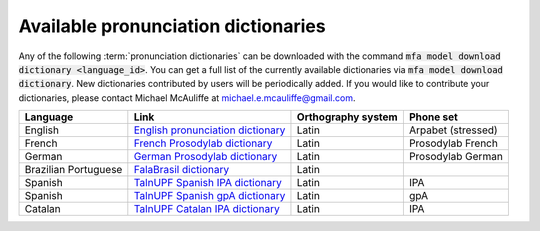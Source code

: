 
.. _`English pronunciation dictionary`:  https://raw.githubusercontent.com/MontrealCorpusTools/mfa-models/main/dictionary/english.dict
.. _`French Prosodylab dictionary`:  https://raw.githubusercontent.com/MontrealCorpusTools/mfa-models/main/dictionary/fr.dict
.. _`German Prosodylab dictionary`:  https://raw.githubusercontent.com/MontrealCorpusTools/mfa-models/main/dictionary/de.dict
.. _`TalnUPF Spanish IPA dictionary`:  https://raw.githubusercontent.com/TalnUPF/phonetic_lexica/master/es/es_lexicon-IPA.txt
.. _`TalnUPF Spanish gpA dictionary`:  https://raw.githubusercontent.com/TalnUPF/phonetic_lexica/master/es/es_lexicon-gpA.txt
.. _`TalnUPF Catalan IPA dictionary`:  https://raw.githubusercontent.com/TalnUPF/phonetic_lexica/master/ca/ca_lexicon-IPA.txt
.. _`FalaBrasil dictionary`: https://gitlab.com/fb-nlp/nlp-resources/-/tree/main/res

.. _pretrained_dictionaries:

************************************
Available pronunciation dictionaries
************************************

Any of the following :term:`pronunciation dictionaries` can be downloaded with the command :code:`mfa model download dictionary <language_id>`.  You
can get a full list of the currently available dictionaries via :code:`mfa model download dictionary`.  New dictionaries contributed
by users will be periodically added. If you would like to contribute your dictionaries, please contact Michael McAuliffe
at michael.e.mcauliffe@gmail.com.

.. csv-table::
   :header: "Language", "Link", "Orthography system", "Phone set"

   "English", `English pronunciation dictionary`_ , "Latin", "Arpabet (stressed)"
   "French", `French Prosodylab dictionary`_, "Latin", "Prosodylab French"
   "German", `German Prosodylab dictionary`_, "Latin", "Prosodylab German"
   "Brazilian Portuguese", `FalaBrasil dictionary`_, "Latin", ""
   "Spanish", `TalnUPF Spanish IPA dictionary`_, "Latin", "IPA"
   "Spanish", `TalnUPF Spanish gpA dictionary`_, "Latin", "gpA"
   "Catalan", `TalnUPF Catalan IPA dictionary`_, "Latin", "IPA"
